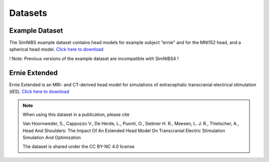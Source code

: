 .. _dataset:

Datasets
================


Example Dataset
----------------------
.. image:: images/exampledataset.png
   :scale: 30 %
   :align: right

The SimNIBS example dataset contains head models for example subject "ernie" and for the MNI152 head, and a spherical head model. `Click here  to download <https://github.com/simnibs/example-dataset/releases/latest/download/simnibs4_examples.zip>`_

! Note: Previous versions of the example dataset are incompatible with SimNIBS4 !


Ernie Extended
--------------------
.. image:: _static/gallery/ernieextended.png
   :scale: 25 %
   :align: right
   
Ernie Extended is an MRI- and CT-derived head model for simulations of extracephalic transcranial electrical stimulation (tES). `Click here  to download <https://osf.io/6qv2z>`_

.. note::

  When using this dataset in a publication, please cite

  Van Hoornweder, S., Cappozzo V., De Herde, L., Puonti, O., Siebner H. R., Meesen, L. J. R., Thielscher, A.,  Head And Shoulders: The Impact Of An Extended Head Model On Transcranial Electric Stimulation Simulation And Optimization

  The dataset is shared under the CC BY-NC 4.0 license
  
